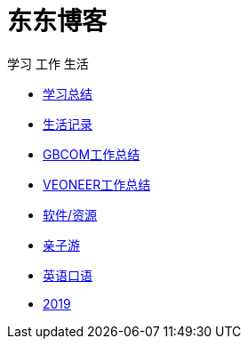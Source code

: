 = 东东博客

学习 工作 生活

:icons: font

* link:study/index.html[学习总结]
* link:day_note/day.html[生活记录]
* link:work_plan/index.html[GBCOM工作总结]
* link:veoneer_work/index.html[VEONEER工作总结]
* link:my_software/software.html[软件/资源]
* link:travel/index.html[亲子游]
* link:something/sth.html[英语口语]
* link:plan/plan_2019.html[2019]
